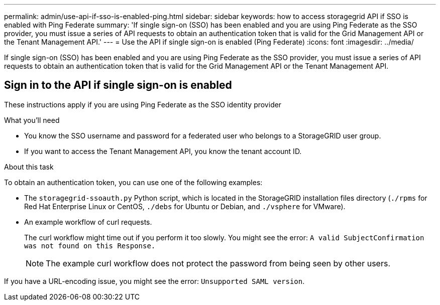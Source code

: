 ---
permalink: admin/use-api-if-sso-is-enabled-ping.html
sidebar: sidebar
keywords: how to access storagegrid API if SSO is enabled with Ping Federate
summary: 'If single sign-on (SSO) has been enabled and you are using Ping Federate as the SSO provider, you must issue a series of API requests to obtain an authentication token that is valid for the Grid Management API or the Tenant Management API.'
---
= Use the API if single sign-on is enabled (Ping Federate)
:icons: font
:imagesdir: ../media/

[.lead]
If single sign-on (SSO) has been enabled and you are using Ping Federate as the SSO provider, you must issue a series of API requests to obtain an authentication token that is valid for the Grid Management API or the Tenant Management API.

== Sign in to the API if single sign-on is enabled

These instructions apply if you are using Ping Federate as the SSO identity provider

.What you'll need

* You know the SSO username and password for a federated user who belongs to a StorageGRID user group.
* If you want to access the Tenant Management API, you know the tenant account ID.

.About this task

To obtain an authentication token, you can use one of the following examples:

* The `storagegrid-ssoauth.py` Python script, which is located in the StorageGRID installation files directory (`./rpms` for Red Hat Enterprise Linux or CentOS, `./debs` for Ubuntu or Debian, and `./vsphere` for VMware).
* An example workflow of curl requests.
+
The curl workflow might time out if you perform it too slowly. You might see the error: `A valid SubjectConfirmation was not found on this Response.`
+
NOTE: The example curl workflow does not protect the password from being seen by other users.

If you have a URL-encoding issue, you might see the error: `Unsupported SAML version`.

